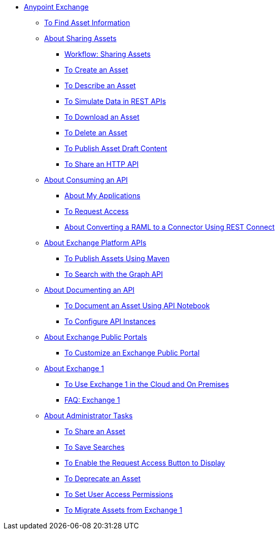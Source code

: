 // Anypoint Exchange ToC

* link:/anypoint-exchange/[Anypoint Exchange]
** link:/anypoint-exchange/to-find-info[To Find Asset Information]
** link:/anypoint-exchange/about-sharing-assets[About Sharing Assets]
*** link:/anypoint-exchange/workflow-sharing-assets[Workflow: Sharing Assets]
*** link:/anypoint-exchange/to-create-an-asset[To Create an Asset]
*** link:/anypoint-exchange/to-describe-an-asset[To Describe an Asset]
*** link:/anypoint-exchange/ex2-to-simulate-api-data[To Simulate Data in REST APIs]
*** link:/anypoint-exchange/to-download-an-asset[To Download an Asset]
*** link:/anypoint-exchange/to-delete-asset[To Delete an Asset]
*** link:/anypoint-exchange/to-publish-an-asset[To Publish Asset Draft Content]
*** link:/anypoint-exchange/to-share-an-http-api[To Share an HTTP API]
** link:/anypoint-exchange/about-api-use[About Consuming an API]
*** link:/anypoint-exchange/about-my-applications[About My Applications]
*** link:/anypoint-exchange/to-request-access[To Request Access]
*** link:/anypoint-exchange/to-deploy-using-rest-connect[About Converting a RAML to a Connector Using REST Connect]
** link:/anypoint-exchange/about-platform-apis[About Exchange Platform APIs]
*** link:/anypoint-exchange/to-publish-assets-maven[To Publish Assets Using Maven]
*** link:/anypoint-exchange/to-search-with-graph-api[To Search with the Graph API]
** link:/anypoint-exchange/about-documenting-an-api[About Documenting an API]
*** link:/anypoint-exchange/to-use-api-notebook[To Document an Asset Using API Notebook]
*** link:/anypoint-exchange/to-configure-api-settings[To Configure API Instances]
** link:/anypoint-exchange/about-portals[About Exchange Public Portals]
*** link:/anypoint-exchange/to-customize-portal[To Customize an Exchange Public Portal]
** link:/anypoint-exchange/about-exchange1[About Exchange 1]
*** link:/anypoint-exchange/exchange1[To Use Exchange 1 in the Cloud and On Premises]
*** link:/anypoint-exchange/exchange1-faq[FAQ: Exchange 1]
** link:/anypoint-exchange/about-administration-tasks[About Administrator Tasks]
*** link:/anypoint-exchange/to-share-an-asset-with-a-user[To Share an Asset]
*** link:/anypoint-exchange/to-save-searches[To Save Searches]
*** link:/anypoint-exchange/to-enable-the-request-access-button[To Enable the Request Access Button to Display]
*** link:/anypoint-exchange/to-deprecate-asset[To Deprecate an Asset]
*** link:/anypoint-exchange/to-set-permissions[To Set User Access Permissions]
*** link:/anypoint-exchange/migrate[To Migrate Assets from Exchange 1]
